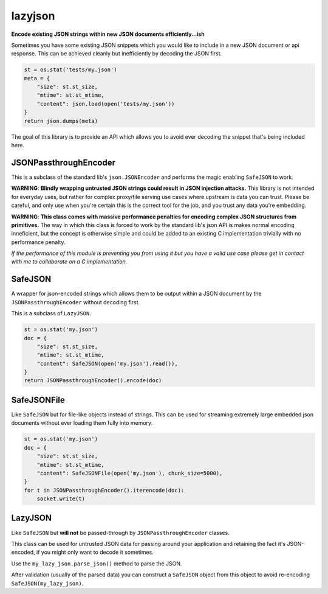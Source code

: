 ========
lazyjson
========
|tests| |python|

**Encode existing JSON strings within new JSON documents efficiently...ish**

Sometimes you have some existing JSON snippets which you would like to include in a new JSON document or api response. This can be achieved cleanly but inefficiently by decoding the JSON first.

.. code-block:: python

    st = os.stat('tests/my.json')
    meta = {
        "size": st.st_size,
        "mtime": st.st_mtime,
        "content": json.load(open('tests/my.json'))
    }
    return json.dumps(meta)

The goal of this library is to provide an API which allows you to avoid ever decoding the snippet that's being included here.

JSONPassthroughEncoder
----------------------

This is a subclass of the standard lib's ``json.JSONEncoder`` and performs the magic enabling ``SafeJSON`` to work.

**WARNING**: **Blindly wrapping untrusted JSON strings could result in JSON injection attacks.** This library is not intended for everyday uses, but rather for complex proxy/file serving use cases where upstream is data you can trust. Please be careful, and only use when you're certain this is the correct tool for the job, and you trust any data you're embedding.

**WARNING**: **This class comes with massive performance penalties for encoding complex JSON structures from primitives.** The way in which this class is forced to work by the standard lib's json API is makes normal encoding inneficient, but the concept is otherwise simple and could be added to an existing C implementation trivially with no performance penalty.


*If the performance of this module is preventing you from using it but you have a valid use case please get in contact with me to collaborate on a C implementation.*

SafeJSON
--------

A wrapper for json-encoded strings which allows them to be output within a
JSON document by the ``JSONPassthroughEncoder`` without decoding first.

This is a subclass of ``LazyJSON``.

.. code-block:: python

    st = os.stat('my.json')
    doc = {
        "size": st.st_size,
        "mtime": st.st_mtime,
        "content": SafeJSON(open('my.json').read()),
    }
    return JSONPassthroughEncoder().encode(doc)

SafeJSONFile
------------

Like ``SafeJSON`` but for file-like objects instead of strings. This can be used for streaming extremely large embedded json documents without ever loading them fully into memory.

.. code-block:: python

    st = os.stat('my.json')
    doc = {
        "size": st.st_size,
        "mtime": st.st_mtime,
        "content": SafeJSONFile(open('my.json'), chunk_size=5000),
    }
    for t in JSONPassthroughEncoder().iterencode(doc):
        socket.write(t)

LazyJSON
--------

Like ``SafeJSON`` but **will not** be passed-through by ``JSONPassthroughEncoder`` classes.

This class can be used for untrusted JSON data for passing around your application and retaining the fact it's JSON-encoded, if you might only want to decode it sometimes.

Use the ``my_lazy_json.parse_json()`` method to parse the JSON.

After validation (usually of the parsed data) you can construct a ``SafeJSON`` object from this object to avoid re-encoding ``SafeJSON(my_lazy_json)``.

.. |tests| image:: https://github.com/willstott101/lazyjson/workflows/Tests/badge.svg
    :target: https://github.com/willstott101/lazyjson/actions
.. |python| image:: https://img.shields.io/badge/python-3.5+-blue.svg